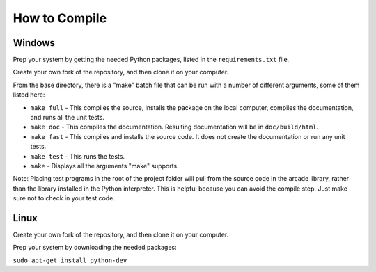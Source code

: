 .. _how-to-compile:

How to Compile
==============

Windows
^^^^^^^

Prep your system by getting the needed Python packages, listed in the
``requirements.txt`` file.

Create your own fork of the repository, and then clone it on your
computer.

From the base directory, there is a "make" batch file that can be run
with a number of different arguments, some of them listed here:

* ``make full`` - This compiles the source, installs the package on the local
  computer, compiles the documentation, and runs all the unit tests.
* ``make doc`` - This compiles the documentation. Resulting documentation will
  be in ``doc/build/html``.
* ``make fast`` - This compiles and installs the source code. It does not
  create the documentation or run any unit tests.
* ``make test`` - This runs the tests.
* ``make`` - Displays all the arguments "make" supports.

Note: Placing test programs in the root of the project folder will pull from the
source code in the arcade library, rather than the library installed in the
Python interpreter. This is helpful because you can avoid the compile step.
Just make sure not to check in your test code.

Linux
^^^^^

Create your own fork of the repository, and then clone it on your
computer.

Prep your system by downloading the needed packages:

``sudo apt-get install python-dev``
